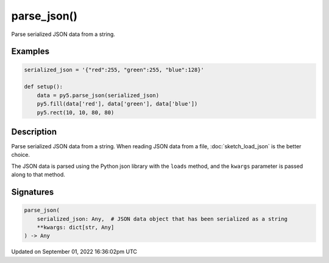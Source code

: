 parse_json()
============

Parse serialized JSON data from a string.

Examples
--------

.. raw:: html

    <div class="example-table">

.. raw:: html

    <div class="example-row"><div class="example-cell-image">

.. image:: /images/reference/Sketch_parse_json_0.png
    :alt: example picture for parse_json()

.. raw:: html

    </div><div class="example-cell-code">

.. code:: python

    serialized_json = '{"red":255, "green":255, "blue":128}'

    def setup():
        data = py5.parse_json(serialized_json)
        py5.fill(data['red'], data['green'], data['blue'])
        py5.rect(10, 10, 80, 80)

.. raw:: html

    </div></div>

.. raw:: html

    </div>

Description
-----------

Parse serialized JSON data from a string. When reading JSON data from a file, :doc:`sketch_load_json` is the better choice.

The JSON data is parsed using the Python json library with the ``loads`` method, and the ``kwargs`` parameter is passed along to that method.

Signatures
----------

.. code:: python

    parse_json(
        serialized_json: Any,  # JSON data object that has been serialized as a string
        **kwargs: dict[str, Any]
    ) -> Any

Updated on September 01, 2022 16:36:02pm UTC

